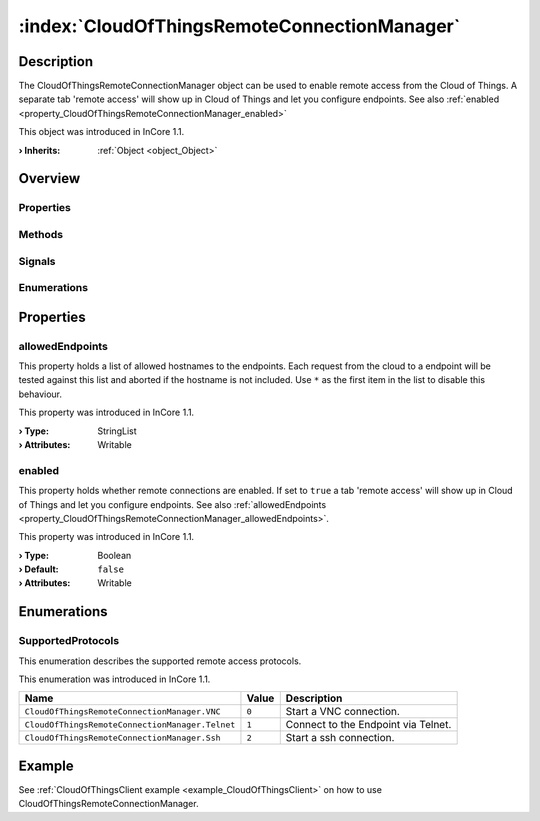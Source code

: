 
.. _object_CloudOfThingsRemoteConnectionManager:


:index:`CloudOfThingsRemoteConnectionManager`
---------------------------------------------

Description
***********

The CloudOfThingsRemoteConnectionManager object can be used to enable remote access from the Cloud of Things. A separate tab 'remote access' will show up in Cloud of Things and let you configure endpoints. See also :ref:`enabled <property_CloudOfThingsRemoteConnectionManager_enabled>`

This object was introduced in InCore 1.1.

:**› Inherits**: :ref:`Object <object_Object>`

Overview
********

Properties
++++++++++

.. hlist::
  :columns: 1

  * :ref:`allowedEndpoints <property_CloudOfThingsRemoteConnectionManager_allowedEndpoints>`
  * :ref:`enabled <property_CloudOfThingsRemoteConnectionManager_enabled>`
  * :ref:`Object.objectId <property_Object_objectId>`
  * :ref:`Object.parent <property_Object_parent>`

Methods
+++++++

.. hlist::
  :columns: 1

  * :ref:`Object.deserializeProperties() <method_Object_deserializeProperties>`
  * :ref:`Object.fromJson() <method_Object_fromJson>`
  * :ref:`Object.toJson() <method_Object_toJson>`

Signals
+++++++

.. hlist::
  :columns: 1

  * :ref:`Object.completed() <signal_Object_completed>`

Enumerations
++++++++++++

.. hlist::
  :columns: 1

  * :ref:`SupportedProtocols <enum_CloudOfThingsRemoteConnectionManager_SupportedProtocols>`



Properties
**********


.. _property_CloudOfThingsRemoteConnectionManager_allowedEndpoints:

.. index::
   single: allowedEndpoints

allowedEndpoints
++++++++++++++++

This property holds a list of allowed hostnames to the endpoints. Each request from the cloud to a endpoint will be tested against this list and aborted if the hostname is not included. Use ``*`` as the first item in the list to disable this behaviour.

This property was introduced in InCore 1.1.

:**› Type**: StringList
:**› Attributes**: Writable


.. _property_CloudOfThingsRemoteConnectionManager_enabled:

.. index::
   single: enabled

enabled
+++++++

This property holds whether remote connections are enabled. If set to ``true`` a tab 'remote access' will show up in Cloud of Things and let you configure endpoints. See also :ref:`allowedEndpoints <property_CloudOfThingsRemoteConnectionManager_allowedEndpoints>`.

This property was introduced in InCore 1.1.

:**› Type**: Boolean
:**› Default**: ``false``
:**› Attributes**: Writable

Enumerations
************


.. _enum_CloudOfThingsRemoteConnectionManager_SupportedProtocols:

.. index::
   single: SupportedProtocols

SupportedProtocols
++++++++++++++++++

This enumeration describes the supported remote access protocols.

This enumeration was introduced in InCore 1.1.

.. index::
   single: CloudOfThingsRemoteConnectionManager.VNC
.. index::
   single: CloudOfThingsRemoteConnectionManager.Telnet
.. index::
   single: CloudOfThingsRemoteConnectionManager.Ssh
.. list-table::
  :widths: auto
  :header-rows: 1

  * - Name
    - Value
    - Description

      .. _enumitem_CloudOfThingsRemoteConnectionManager_VNC:
  * - ``CloudOfThingsRemoteConnectionManager.VNC``
    - ``0``
    - Start a VNC connection.

      .. _enumitem_CloudOfThingsRemoteConnectionManager_Telnet:
  * - ``CloudOfThingsRemoteConnectionManager.Telnet``
    - ``1``
    - Connect to the Endpoint via Telnet.

      .. _enumitem_CloudOfThingsRemoteConnectionManager_Ssh:
  * - ``CloudOfThingsRemoteConnectionManager.Ssh``
    - ``2``
    - Start a ssh connection.

Example
*******
See :ref:`CloudOfThingsClient example <example_CloudOfThingsClient>` on how to use CloudOfThingsRemoteConnectionManager.
